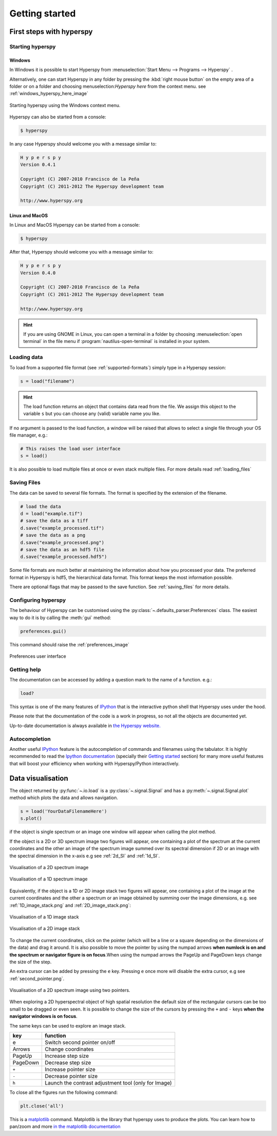 Getting started
***************

First steps with hyperspy
=========================

Starting hyperspy
-----------------


Windows
^^^^^^^

In Windows it is possible to start Hyperspy from :menuselection:`Start Menu --> Programs --> Hyperspy` .

Alternatively, one can start Hyperspy in any folder by pressing the :kbd:`right mouse button` on the empty area of a folder or on a folder and choosing menuselection:`Hyperspy here` from the context menu. see :ref:`windows_hyperspy_here_image`

.. _windows_hyperspy_here_image:

.. figure::  images/windows_hyperspy_here.png
   :align:   center
   :width:   500    

   Starting hyperspy using the Windows context menu.
   

Hyperspy can also be started from a console:

.. code-block:: bash

    $ hyperspy

In any case Hyperspy should welcome you with a message similar to:

.. code-block:: ipython
    
    H y p e r s p y
    Version 0.4.1
    
    Copyright (C) 2007-2010 Francisco de la Peña
    Copyright (C) 2011-2012 The Hyperspy development team
    
    http://www.hyperspy.org


Linux and MacOS
^^^^^^^^^^^^^^^

In Linux and MacOS Hyperspy can be started from a console:

.. code-block:: bash

    $ hyperspy

After that, Hyperspy should welcome you with a message similar to:

.. code-block:: ipython
    
    H y p e r s p y
    Version 0.4.0
    
    Copyright (C) 2007-2010 Francisco de la Peña
    Copyright (C) 2011-2012 The Hyperspy development team
    
    http://www.hyperspy.org


.. HINT::
    If you are using GNOME in Linux, you can open a terminal in a folder by 
    choosing :menuselection:`open terminal` in the file menu if 
    :program:`nautilus-open-terminal` is 
    installed in your system.
    

Loading data
------------


To load from a supported file format (see :ref:`supported-formats`) simply type in a Hyperspy session:

.. code-block:: python

    s = load("filename")

.. HINT::

   The load function returns an object that contains data read from the file. We assign this object to the variable ``s`` but you can choose any (valid) variable name you like.
   
If no argument is passed to the load function, a window will be raised that allows to select a single file through your OS file manager, e.g.:

.. code-block:: python

    # This raises the load user interface
    s = load()

It is also possible to load multiple files at once or even stack multiple files. For more details read :ref:`loading_files`


.. _saving:

Saving Files
------------

The data can be saved to several file formats.  The format is specified by
the extension of the filename.

.. code-block:: python

    # load the data
    d = load("example.tif")
    # save the data as a tiff
    d.save("example_processed.tif")
    # save the data as a png
    d.save("example_processed.png")
    # save the data as an hdf5 file
    d.save("example_processed.hdf5")

Some file formats are much better at maintaining the information about
how you processed your data.  The preferred format in Hyperspy is hdf5,
the hierarchical data format.  This format keeps the most information
possible.

There are optional flags that may be passed to the save function. See :ref:`saving_files` for more details.


.. _configuring-hyperspy-label:

Configuring hyperspy
--------------------

The behaviour of Hyperspy can be customised using the :py:class:`~.defaults_parser.Preferences` class. The easiest way to do it is by calling the :meth:`gui` method:

.. code-block:: python

    preferences.gui()
    
This command should raise the :ref:`preferences_image`

.. _preferences_image:

.. figure::  images/preferences.png
   :align:   center

   Preferences user interface

.. _getting-help-label:

Getting help
------------

The documentation can be accessed by adding a question mark to the name of a function. e.g.:

.. code-block:: python
    
    load?

This syntax is one of the many features of `IPython <http://ipython.scipy.org/moin/>`_ that is the interactive python shell that Hyperspy uses under the hood.

Please note that the documentation of the code is a work in progress, so not all the objects are documented yet.

Up-to-date documentation is always available in `the Hyperspy website. <http://hyperspy.org/documentation.html>`_

Autocompletion
--------------

Another useful `IPython <http://ipython.scipy.org/moin/>`_ feature is the 
autocompletion of commands and filenames using the tabulator. It is highly recommended to read the 
`Ipython documentation <http://ipython.scipy.org/moin/Documentation>`_ (specially their `Getting started <http://ipython.org/ipython-doc/stable/interactive/tutorial.html>`_ section) for many more useful features that will boost your efficiency when working with Hyperspy/Python interactively.

Data visualisation
==================

The object returned by :py:func:`~.io.load` is a :py:class:`~.signal.Signal` and has a :py:meth:`~.signal.Signal.plot` method which plots the data and allows navigation.

.. code-block:: python
    
    s = load('YourDataFilenameHere')
    s.plot()

if the object is single spectrum or an image one window will appear when calling 
the plot method.

If the object is a 2D or 3D spectrum image two figures will appear, 
one containing a plot of the spectrum at the current coordinates and the other
an image of the spectrum image summed over its spectral dimension if 2D or an 
image with the spectral dimension in the x-axis e.g see :ref:`2d_SI` and :ref:`1d_SI`. 

.. _2d_SI:

.. figure::  images/2D_SI.png
   :align:   center
   :width:   500

   Visualisation of a 2D spectrum image
   
.. _1d_SI:

.. figure::  images/1D_SI.png
   :align:   center
   :width:   500

   Visualisation of a 1D spectrum image
   
Equivalently, if the object is a 1D or 2D image stack two figures will appear, 
one containing a plot of the image at the current coordinates and the other
a spectrum or an image obtained by summing over the image dimensions, e.g. see :ref:`1D_image_stack.png` and :ref:`2D_image_stack.png`:
   
.. _1D_image_stack.png:

.. figure::  images/1D_image_stack.png
   :align:   center
   :width:   500    

   Visualisation of a 1D image stack
   
.. _2D_image_stack.png:

.. figure::  images/2D_image_stack.png
   :align:   center
   :width:   500
   
   Visualisation of a 2D image stack

To change the current coordinates, click on the pointer (which will be a line or a square depending on the dimensions of the data) and drag it around. It is also possible to move the pointer by using the numpad arrows **when numlock is on and the spectrum or navigator figure is on focus**.When using the numpad arrows the PageUp and PageDown keys change the size of the step.

An extra cursor can be added by pressing the ``e`` key. Pressing ``e`` once more will 
disable the extra cursor, e.g see :ref:`second_pointer.png`.

.. _second_pointer.png:

.. figure::  images/second_pointer.png
   :align:   center
   :width:   500

   Visualisation of a 2D spectrum image using two pointers.

When exploring a 2D hyperspectral object of high spatial resolution the default size of the rectangular cursors can be too small to be dragged or even seen. It is possible to change the size of the cursors by pressing the ``+`` and ``-`` keys  **when the navigator
windows is on focus**.

The same keys can be used to explore an image stack.



=========   =============================
key         function    
=========   =============================
e           Switch second pointer on/off
Arrows      Change coordinates  
PageUp      Increase step size
PageDown    Decrease step size
``+``           Increase pointer size
``-``           Decrease pointer size
``h``       Launch the contrast adjustment tool (only for Image)
=========   =============================

To close all the figures run the following command:

.. code-block:: python

    plt.close('all')


This is a `matplotlib <http://matplotlib.sourceforge.net/>`_ command. 
Matplotlib is the library that hyperspy uses to produce the plots. You can learn how 
to pan/zoom and more  
`in the matplotlib documentation <http://matplotlib.sourceforge.net/users/navigation_toolbar.html>`_


